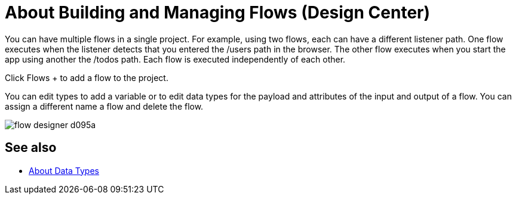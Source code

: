 = About Building and Managing Flows (Design Center)
:keywords: mozart

You can have multiple flows in a single project. For example, using two flows, each can have a different listener path. One flow executes when the listener detects that you entered the /users path in the browser. The other flow executes when you start the app using another the /todos path. Each flow is executed independently of each other. 

Click Flows + to add a flow to the project.

You can edit types to add a variable or to edit data types for the payload and attributes of the input and output of a flow. You can assign a different name a flow and delete the flow.

image:flow-designer-d095a.png[]

== See also

* link:/design-center/v/1.0/about-data-types[About Data Types]
